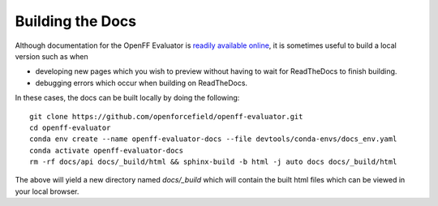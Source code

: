 Building the Docs
=================

Although documentation for the OpenFF Evaluator is `readily available online
<https://property-estimator.readthedocs.io/en/latest/>`_, it is sometimes useful
to build a local version such as when

- developing new pages which you wish to preview without having to wait
  for ReadTheDocs to finish building.

- debugging errors which occur when building on ReadTheDocs.

In these cases, the docs can be built locally by doing the following::

    git clone https://github.com/openforcefield/openff-evaluator.git
    cd openff-evaluator
    conda env create --name openff-evaluator-docs --file devtools/conda-envs/docs_env.yaml
    conda activate openff-evaluator-docs
    rm -rf docs/api docs/_build/html && sphinx-build -b html -j auto docs docs/_build/html

The above will yield a new directory named `docs/_build` which will contain the
built html files which can be viewed in your local browser.